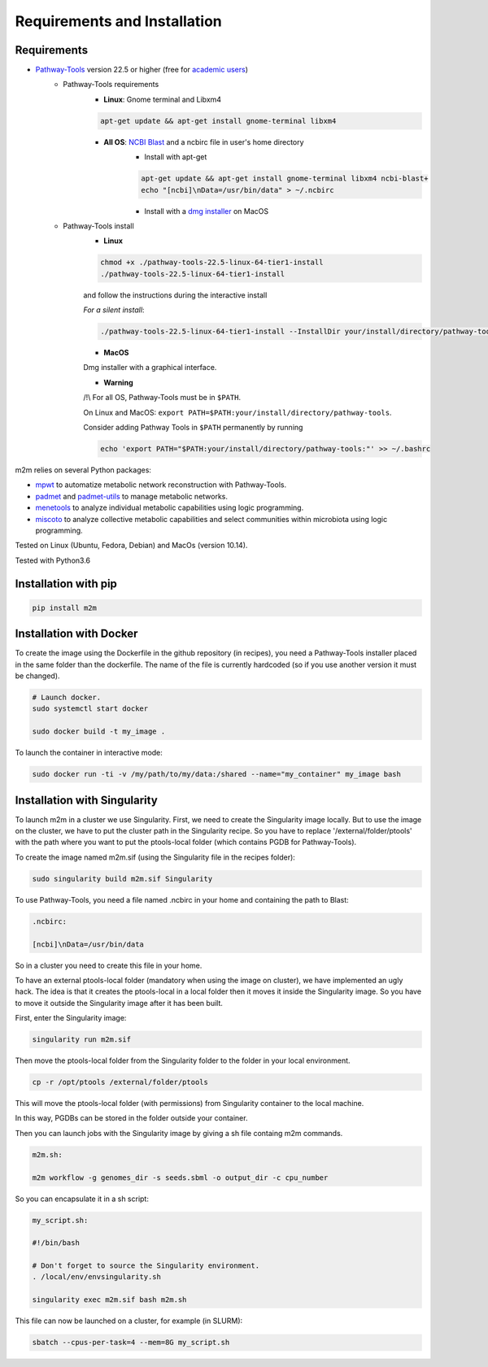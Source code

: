 =============================
Requirements and Installation
=============================

Requirements
============

* `Pathway-Tools <http://bioinformatics.ai.sri.com/ptools/>`__ version 22.5 or higher (free for `academic users <https://biocyc.org/download-bundle.shtml>`__)
    * Pathway-Tools requirements
        * **Linux**: Gnome terminal and Libxm4

        .. code:: sh

            apt-get update && apt-get install gnome-terminal libxm4

        * **All OS**: `NCBI Blast <https://www.ncbi.nlm.nih.gov/books/NBK279671/>`__ and a ncbirc file in user's home directory
            * Install with apt-get

            .. code:: sh

                apt-get update && apt-get install gnome-terminal libxm4 ncbi-blast+
                echo "[ncbi]\nData=/usr/bin/data" > ~/.ncbirc

            * Install with a `dmg installer <ftp://ftp.ncbi.nlm.nih.gov/blast/executables/blast+/LATEST/>`__ on MacOS
    * Pathway-Tools install
        * **Linux**

        .. code:: sh

            chmod +x ./pathway-tools-22.5-linux-64-tier1-install
            ./pathway-tools-22.5-linux-64-tier1-install

        and follow the instructions during the interactive install

        *For a silent install*:

        .. code:: sh

            ./pathway-tools-22.5-linux-64-tier1-install --InstallDir your/install/directory/pathway-tools --PTOOLS_LOCAL_PATH your/chosen/directory/for/data/ptools --InstallDesktopShortcuts 0 --mode unattended

        * **MacOS**

        Dmg installer with a graphical interface.

        * **Warning**

        /!\\ For all OS, Pathway-Tools must be in ``$PATH``.

        On Linux and MacOS: ``export PATH=$PATH:your/install/directory/pathway-tools``.

        Consider adding Pathway Tools in ``$PATH`` permanently by running

        .. code:: sh

            echo 'export PATH="$PATH:your/install/directory/pathway-tools:"' >> ~/.bashrc

m2m relies on several Python packages:

* `mpwt <https://github.com/AuReMe/mpwt>`__ to automatize metabolic network reconstruction with Pathway-Tools.

* `padmet <https://github.com/AuReMe/padmet>`__ and `padmet-utils <https://github.com/AuReMe/padmet-utils>`__ to manage metabolic networks.

* `menetools <https://github.com/cfrioux/MeneTools>`__ to analyze individual metabolic capabilities using logic programming.

* `miscoto <https://github.com/cfrioux/miscoto>`__ to analyze collective metabolic capabilities and select communities within microbiota using logic programming.

Tested on Linux (Ubuntu, Fedora, Debian) and MacOs (version 10.14).

Tested with Python3.6

Installation with pip
=====================

.. code:: sh

    pip install m2m

Installation with Docker
========================

To create the image using the Dockerfile in the github repository (in recipes), you need a Pathway-Tools installer placed in the same folder than the dockerfile.
The name of the file is currently hardcoded (so if you use another version it must be changed).


.. code:: sh

    # Launch docker.
    sudo systemctl start docker

    sudo docker build -t my_image .

To launch the container in interactive mode:

.. code:: sh

    sudo docker run -ti -v /my/path/to/my/data:/shared --name="my_container" my_image bash

Installation with Singularity
=============================

To launch m2m in a cluster we use Singularity.
First, we need to create the Singularity image locally.
But to use the image on the cluster, we have to put the cluster path in the Singularity recipe.
So you have to replace '/external/folder/ptools' with the path where you want to put the ptools-local folder (which contains PGDB for Pathway-Tools).

To create the image named m2m.sif (using the Singularity file in the recipes folder):

.. code:: sh

    sudo singularity build m2m.sif Singularity

To use Pathway-Tools, you need a file named .ncbirc in your home and containing the path to Blast:

.. code:: sh

    .ncbirc:

    [ncbi]\nData=/usr/bin/data

So in a cluster you need to create this file in your home.

To have an external ptools-local folder (mandatory when using the image on cluster), we have implemented an ugly hack.
The idea is that it creates the ptools-local in a local folder then it moves it inside the Singularity image.
So you have to move it outside the Singularity image after it has been built.

First, enter the Singularity image:

.. code:: sh

    singularity run m2m.sif


Then move the ptools-local folder from the Singularity folder to the folder in your local environment.

.. code:: sh

    cp -r /opt/ptools /external/folder/ptools

This will move the ptools-local folder (with permissions) from Singularity container to the local machine.

In this way, PGDBs can be stored in the folder outside your container.

Then you can launch jobs with the Singularity image by giving a sh file containg m2m commands.

.. code:: sh

    m2m.sh:

    m2m workflow -g genomes_dir -s seeds.sbml -o output_dir -c cpu_number

So you can encapsulate it in a sh script:

.. code:: sh

    my_script.sh:

    #!/bin/bash

    # Don't forget to source the Singularity environment.
    . /local/env/envsingularity.sh

    singularity exec m2m.sif bash m2m.sh

This file can now be launched on a cluster, for example (in SLURM):

.. code:: sh

    sbatch --cpus-per-task=4 --mem=8G my_script.sh
